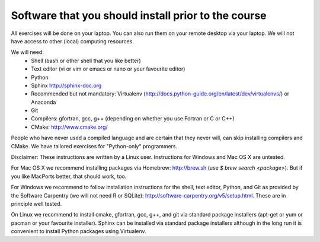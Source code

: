 

Software that you should install prior to the course
====================================================

All exercises will be done on your laptop. You can also run them on your remote
desktop via your laptop. We will not have access to other (local) computing resources.

We will need:
  - Shell (bash or other shell that you like better)
  - Text editor (vi or vim or emacs or nano or your favourite editor)
  - Python
  - Sphinx http://sphinx-doc.org
  - Recommended but not mandatory: Virtualenv (http://docs.python-guide.org/en/latest/dev/virtualenvs/) or Anaconda
  - Git
  - Compilers: gfortran, gcc, g++ (depending on whether you use Fortran or C or C++)
  - CMake: http://www.cmake.org/

People who have never used a compiled language and are certain that they never
will, can skip installing compilers and CMake. We have tailored exercises for
"Python-only" programmers.

Disclaimer: These instructions are written
by a Linux user. Instructions for Windows and Mac OS X are
untested.

For Mac OS X we recommend installing packages via Homebrew: http://brew.sh (use
`$ brew search <package>`). But if you like MacPorts better, that should work, too.

For Windows we recommend to follow installation instructions for the shell, text
editor, Python, and Git as provided by the Software Carpentry (we will not need
R or SQLite): http://software-carpentry.org/v5/setup.html. These are in principle
well tested.

On Linux we recommend to install cmake, gfortran, gcc, g++, and git via
standard package installers (apt-get or yum or pacman or your favourite
installer). Sphinx can be installed via standard package installers although in
the long run it is convenient to install Python packages using Virtualenv.
